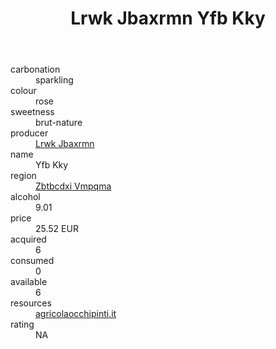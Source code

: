 :PROPERTIES:
:ID:                     3347fcbb-1563-4e8e-9935-b9c44c61d944
:END:
#+TITLE: Lrwk Jbaxrmn Yfb Kky 

- carbonation :: sparkling
- colour :: rose
- sweetness :: brut-nature
- producer :: [[id:a9621b95-966c-4319-8256-6168df5411b3][Lrwk Jbaxrmn]]
- name :: Yfb Kky
- region :: [[id:08e83ce7-812d-40f4-9921-107786a1b0fe][Zbtbcdxi Vmpqma]]
- alcohol :: 9.01
- price :: 25.52 EUR
- acquired :: 6
- consumed :: 0
- available :: 6
- resources :: [[http://www.agricolaocchipinti.it/it/vinicontrada][agricolaocchipinti.it]]
- rating :: NA


